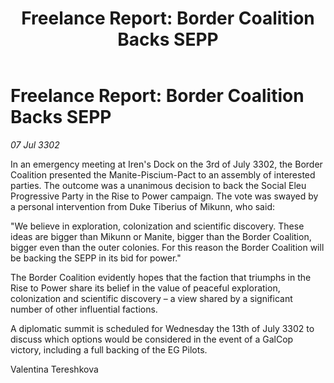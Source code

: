 :PROPERTIES:
:ID:       a5bddcfb-005e-47fb-b87b-6c3a0419858d
:END:
#+title: Freelance Report: Border Coalition Backs SEPP
#+filetags: :galnet:

* Freelance Report: Border Coalition Backs SEPP

/07 Jul 3302/

In an emergency meeting at Iren's Dock on the 3rd of July 3302, the Border Coalition presented the Manite-Piscium-Pact to an assembly of interested parties. The outcome was a unanimous decision to back the Social Eleu Progressive Party in the Rise to Power campaign. The vote was swayed by a personal intervention from Duke Tiberius of Mikunn, who said: 

"We believe in exploration, colonization and scientific discovery. These ideas are bigger than Mikunn or Manite, bigger than the Border Coalition, bigger even than the outer colonies. For this reason the Border Coalition will be backing the SEPP in its bid for power." 

The Border Coalition evidently hopes that the faction that triumphs in the Rise to Power share its belief in the value of peaceful exploration, colonization and scientific discovery – a view shared by a significant number of other influential factions. 

A diplomatic summit is scheduled for Wednesday the 13th of July 3302 to discuss which options would be considered in the event of a GalCop victory, including a full backing of the EG Pilots. 

Valentina Tereshkova
